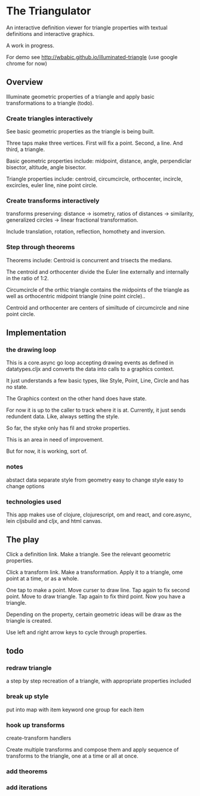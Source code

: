 * The Triangulator
  An interactive definition viewer
  for triangle properties
  with textual definitions and interactive graphics.

  A work in progress.

  For demo see http://wbabic.github.io/illuminated-triangle
  (use google chrome for now)
  
** Overview
   Illuminate geometric properties of a triangle
   and apply basic transformations to a triangle (todo).

*** Create triangles interactively
    See basic geometric properties as the triangle is being built.

    Three taps make three vertices.
    First will fix a point.
    Second, a line.
    And third, a triangle.

    Basic geometric properties include:
    midpoint, distance, angle,
    perpendiclar bisector, altitude,
    angle bisector.

    Triangle properties include:
    centroid, circumcircle, orthocenter,
    incircle, excircles, euler line, nine point circle.

*** Create transforms interactively
    transforms preserving:
    distance -> isometry,
    ratios of distances -> similarity,
    generalized circles -> linear fractional transformation.

    Include translation, rotation, reflection,
    homothety and inversion.

*** Step through theorems
    Theorems include:
    Centroid is concurrent and trisects the medians.

    The centroid and orthocenter divide the Euler line externally and
    internally in the ratio of 1:2. 

    Circumcircle of the orthic triangle contains the midpoints of the
    triangle as well as orthocentric midpoint triangle (nine point circle)..

    Centroid and orthocenter are centers of similtude of circumcircle
    and nine point circle.
    
** Implementation
*** the drawing loop
    This is a core.async go loop accepting drawing events as defined in
    datatypes.cljx and converts the data into calls to a graphics
    context.

    It just understands a few basic types, like Style, Point, Line,
    Circle and has no state.

    The Graphics context on the other hand does have state.

    For now it is up to the caller to track where it is at. Currently,
    it just sends redundent data. Like, always setting the style.

    So far, the styke only has fil and stroke properties.

    This is an area in need of improvement.

    But for now, it is working, sort of. 

*** notes
    abstact data
    separate style from geometry
    easy to change style
    easy to change options
*** technologies used
    This app makes use of clojure, clojurescript, om and react,
    and core.async, lein cljsbuild and cljx, and  html canvas. 
** The play
   Click a definition link.
   Make a triangle.
   See the relevant geoometric properties.

   Click a transform link.
   Make a transformation.
   Apply it to a triangle,
   ome point at a time,
   or as a whole.

   One tap to make a point.
   Move curser to draw line.
   Tap again to fix second point.
   Move to draw triangle.
   Tap again to fix third point.
   Now you have a triangle.
   
   Depending on the property,
   certain geometric ideas will be draw as the triangle is created.

   Use left and right arrow keys to cycle through properties.

** todo
*** redraw triangle
    a step by step recreation of a triangle, with appropriate
    properties included
*** break up style
    put into map with item keyword
    one group for each item
*** hook up transforms
    create-transform handlers
    
    Create multiple transforms and compose them and
    apply sequence of transforms to the triangle,
    one at a time or
    all at once.
*** add theorems
*** add iterations
